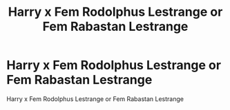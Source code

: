 #+TITLE: Harry x Fem Rodolphus Lestrange or Fem Rabastan Lestrange

* Harry x Fem Rodolphus Lestrange or Fem Rabastan Lestrange
:PROPERTIES:
:Score: 3
:DateUnix: 1491644145.0
:DateShort: 2017-Apr-08
:FlairText: Request
:END:
Harry x Fem Rodolphus Lestrange or Fem Rabastan Lestrange

